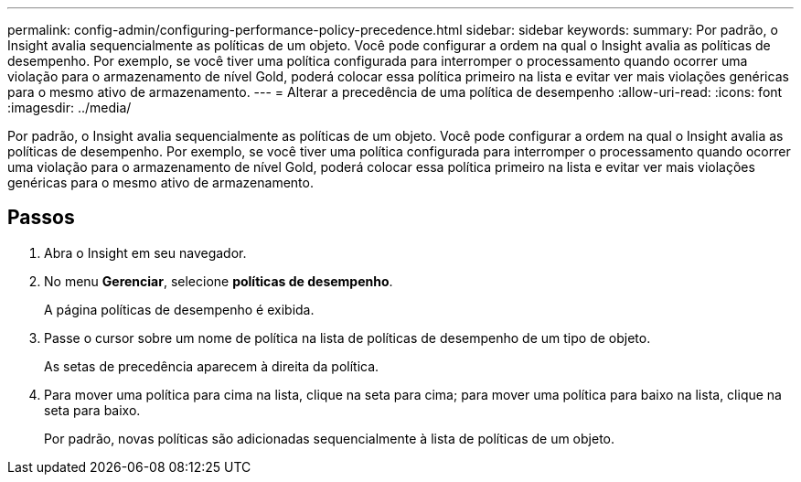 ---
permalink: config-admin/configuring-performance-policy-precedence.html 
sidebar: sidebar 
keywords:  
summary: Por padrão, o Insight avalia sequencialmente as políticas de um objeto. Você pode configurar a ordem na qual o Insight avalia as políticas de desempenho. Por exemplo, se você tiver uma política configurada para interromper o processamento quando ocorrer uma violação para o armazenamento de nível Gold, poderá colocar essa política primeiro na lista e evitar ver mais violações genéricas para o mesmo ativo de armazenamento. 
---
= Alterar a precedência de uma política de desempenho
:allow-uri-read: 
:icons: font
:imagesdir: ../media/


[role="lead"]
Por padrão, o Insight avalia sequencialmente as políticas de um objeto. Você pode configurar a ordem na qual o Insight avalia as políticas de desempenho. Por exemplo, se você tiver uma política configurada para interromper o processamento quando ocorrer uma violação para o armazenamento de nível Gold, poderá colocar essa política primeiro na lista e evitar ver mais violações genéricas para o mesmo ativo de armazenamento.



== Passos

. Abra o Insight em seu navegador.
. No menu *Gerenciar*, selecione *políticas de desempenho*.
+
A página políticas de desempenho é exibida.

. Passe o cursor sobre um nome de política na lista de políticas de desempenho de um tipo de objeto.
+
As setas de precedência aparecem à direita da política.

. Para mover uma política para cima na lista, clique na seta para cima; para mover uma política para baixo na lista, clique na seta para baixo.
+
Por padrão, novas políticas são adicionadas sequencialmente à lista de políticas de um objeto.


